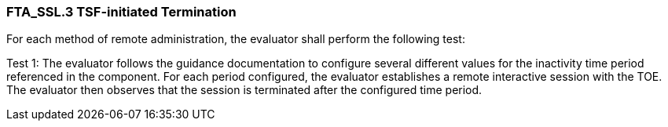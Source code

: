 === FTA_SSL.3 TSF-initiated Termination

For each method of remote administration, the evaluator shall perform the following test:

Test 1: The evaluator follows the guidance documentation to configure several different values for the inactivity time period referenced in the component. For each period configured, the evaluator establishes a remote interactive session with the TOE. The evaluator then observes that the session is terminated after the configured time period. +
